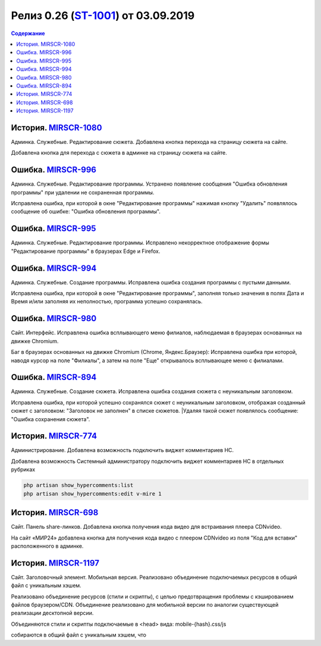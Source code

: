 **********************************************
Релиз 0.26 (ST-1001_) от 03.09.2019
**********************************************

.. _ST-1001: https://mir24tv.atlassian.net/browse/ST-1001

.. contents:: Содержание
   :depth: 2

История. MIRSCR-1080_
----------------------------
Админка. Служебные. Редактирование сюжета. Добавлена кнопка перехода на страницу сюжета на сайте.

Добавлена кнопка для перехода с сюжета в админке на страницу сюжета на сайте.

Ошибка. MIRSCR-996_
----------------------------
Админка. Служебные. Редактирование программы. Устранено появление сообщения "Ошибка обновления программы" при удалении не сохраненная программы.

Исправлена ошибка, при которой в окне "Редактирование программы" нажимая кнопку "Удалить" появлялось сообщение об ошибке: "Ошибка обновления программы".

Ошибка. MIRSCR-995_
----------------------------
Админка. Служебные. Редактирование программы. Исправлено некорректное отображение формы "Редактирование программы" в браузерах Edge и Firefox.

Ошибка. MIRSCR-994_
----------------------------
Админка. Служебные. Создание программы. Исправлена ошибка создания программы с пустыми данными.

Исправлена ошибка, при которой в окне "Редактирование программы", заполняя только значения в полях Дата и Время и/или заполняя их неполностью, программа успешно сохранялась.

Ошибка. MIRSCR-980_
----------------------------
Сайт. Интерфейс. Исправлена ошибка всплывающего меню филиалов, наблюдаемая в браузерах основанных на движке Chromium.

Баг в браузерах основанных на движке Chromium (Chrome, Яндекс.Браузер):
Исправлена ошибка при которой, наводя курсор на поле "Филиалы", а затем на поле "Еще" открывалось всплывающее меню с филиалами.

Ошибка. MIRSCR-894_
----------------------------
Админка. Служебные. Создание сюжета. Исправлена ошибка создания сюжета с неуникальным
заголовком.

Исправлена ошибка, при которой успешно сохранялся сюжет с неуникальным заголовком, отображая созданный сюжет с заголовком: "Заголовок не заполнен" в списке сюжетов.
|Удаляя такой сюжет появлялось сообщение: "Ошибка сохранения сюжета".

История. MIRSCR-774_
----------------------------
Администрирование. Добавлена возможность подключить виджет комментариев HC.

Добавлена возможность Системный администратору подключить виджет комментариев HC в отдельных рубриках

.. code-block:: php

   php artisan show_hypercomments:list
   php artisan show_hypercomments:edit v-mire 1


История. MIRSCR-698_
----------------------------
Сайт. Панель share-линков. Добавлена кнопка получения кода видео для встраивания плеера CDNvideo.

На сайт «МИР24» добавлена кнопка для получения кода видео с плеером CDNvideo из поля "Код для вставки" расположенного в админке.

История. MIRSCR-1197_
----------------------------
Сайт. Заголовочный элемент. Мобильная версия. Реализовано объединение подключаемых ресурсов в общий файл с уникальным хэшем.

Реализовано объединение ресурсов (стили и скрипты), с целью предотвращения проблемы с кэшированием файлов браузером/CDN. Объединение реализовано для мобильной версии по аналогии существующей реализации десктопной версии.

Объединяются стили и скрипты подключаемые в <head> вида: mobile-{hash}.css/js

.. code-block:: html
   :linenos:

   ...
   <link rel="stylesheet" href="/build/asset/css/mobile-{hash}.css">
   <script src="/build/asset/js/mobile-{hash}.js"></script>
   ...


собираются в общий файл с уникальным хэшем, что


..	_MIRSCR-1197: https://mir24tv.atlassian.net/browse/MIRSCR-1197
..	_MIRSCR-1080: https://mir24tv.atlassian.net/browse/MIRSCR-1080
..	_MIRSCR-996: https://mir24tv.atlassian.net/browse/MIRSCR-996
..	_MIRSCR-995: https://mir24tv.atlassian.net/browse/MIRSCR-995
..	_MIRSCR-994: https://mir24tv.atlassian.net/browse/MIRSCR-994
..	_MIRSCR-980: https://mir24tv.atlassian.net/browse/MIRSCR-980
..	_MIRSCR-894: https://mir24tv.atlassian.net/browse/MIRSCR-894
..	_MIRSCR-774: https://mir24tv.atlassian.net/browse/MIRSCR-774
..	_MIRSCR-698: https://mir24tv.atlassian.net/browse/MIRSCR-698
